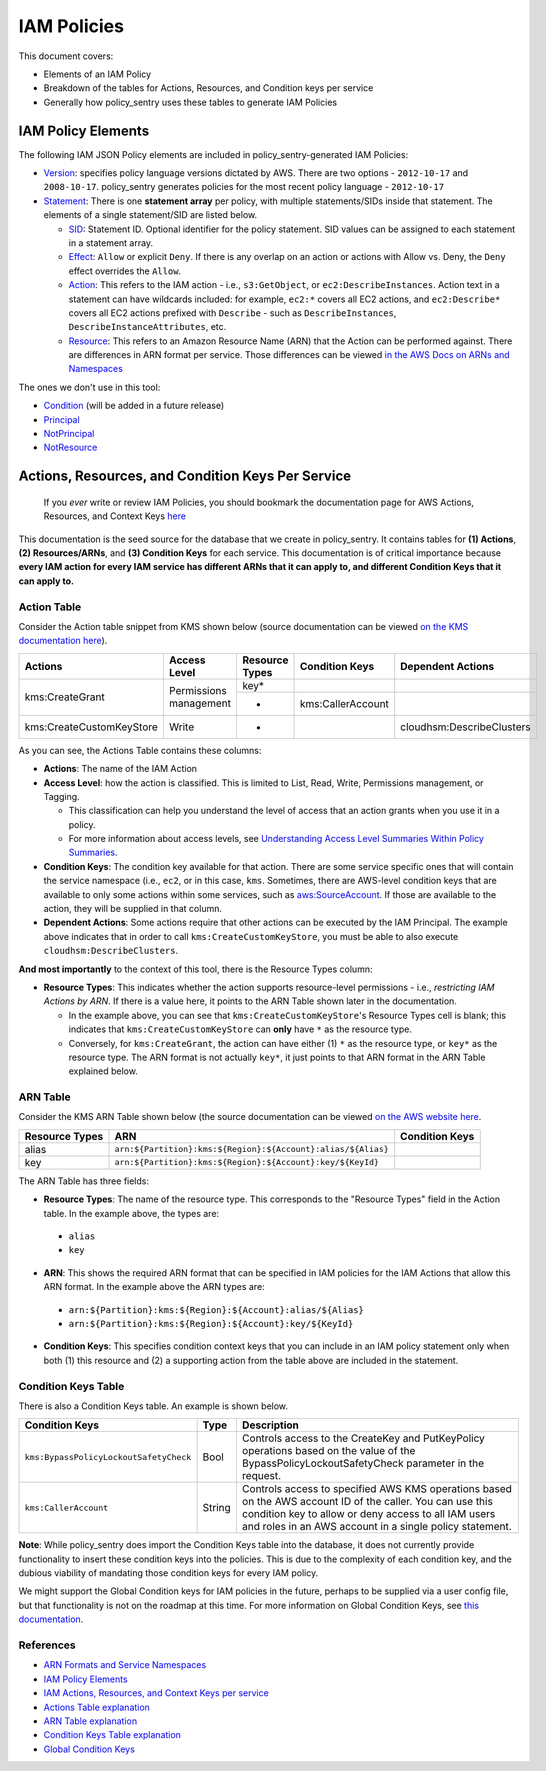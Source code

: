 IAM Policies
#############

This document covers:


* Elements of an IAM Policy
* Breakdown of the tables for Actions, Resources, and Condition keys per service
* Generally how policy_sentry uses these tables to generate IAM Policies

IAM Policy Elements
-------------------

The following IAM JSON Policy elements are included in policy_sentry-generated IAM Policies:


* `Version <https://docs.aws.amazon.com/IAM/latest/UserGuide/reference_policies_elements_version.html>`_\ : specifies policy language versions dictated by AWS. There are two options - ``2012-10-17`` and ``2008-10-17``. policy_sentry generates policies for the most recent policy language - ``2012-10-17``
* `Statement <https://docs.aws.amazon.com/IAM/latest/UserGuide/reference_policies_elements_statement.html>`_\ : There is one **statement array** per policy, with multiple statements/SIDs inside that statement. The elements of a single statement/SID are listed below.

  * `SID <https://docs.aws.amazon.com/IAM/latest/UserGuide/reference_policies_elements_sid.html>`_\ : Statement ID. Optional identifier for the policy statement. SID values can be assigned to each statement in a statement array. 
  * `Effect <https://docs.aws.amazon.com/IAM/latest/UserGuide/reference_policies_elements_effect.html>`_\ : ``Allow`` or explicit ``Deny``. If there is any overlap on an action or actions with Allow vs. Deny, the ``Deny`` effect overrides the ``Allow``. 
  * `Action <https://docs.aws.amazon.com/IAM/latest/UserGuide/reference_policies_elements_action.html>`_\ : This refers to the IAM action - i.e., ``s3:GetObject``\ , or ``ec2:DescribeInstances``. Action text in a statement can have wildcards included: for example, ``ec2:*`` covers all EC2 actions, and ``ec2:Describe*`` covers all EC2 actions prefixed with ``Describe`` - such as ``DescribeInstances``\ , ``DescribeInstanceAttributes``\ , etc.
  * `Resource <https://docs.aws.amazon.com/IAM/latest/UserGuide/reference_policies_elements_resource.html>`_\ : This refers to an Amazon Resource Name (ARN) that the Action can be performed against. There are differences in ARN format per service. Those differences can be viewed `in the AWS Docs on ARNs and Namespaces <https://docs.aws.amazon.com/general/latest/gr/aws-arns-and-namespaces.html>`_

The ones we don't use in this tool:


* `Condition <https://docs.aws.amazon.com/IAM/latest/UserGuide/reference_policies_elements_condition.html>`_ (will be added in a future release)
* `Principal <https://docs.aws.amazon.com/IAM/latest/UserGuide/reference_policies_elements_principal.html>`_
* `NotPrincipal <https://docs.aws.amazon.com/IAM/latest/UserGuide/reference_policies_elements_notprincipal.html>`_
* `NotResource <https://docs.aws.amazon.com/IAM/latest/UserGuide/reference_policies_elements_notresource.html>`_


Actions, Resources, and Condition Keys Per Service
---------------------------------------------------

..

   If you *ever* write or review IAM Policies, you should bookmark the documentation page for AWS Actions, Resources, and Context Keys `here <https://docs.aws.amazon.com/IAM/latest/UserGuide/reference_policies_actions-resources-contextkeys.html>`__


This documentation is the seed source for the database that we create in policy_sentry. It contains tables for **(1) Actions**\ , **(2) Resources/ARNs**\ , and **(3) Condition Keys** for each service. This documentation is of critical importance because **every IAM action for every IAM service has different ARNs that it can apply to, and different Condition Keys that it can apply to.**\


Action Table
^^^^^^^^^^^^

Consider the Action table snippet from KMS shown below (source documentation can be viewed `on the KMS documentation here <https://docs.aws.amazon.com/IAM/latest/UserGuide/list_awskeymanagementservice.html#awskeymanagementservice-actions-as-permissions>`_\ ).



+--------------------------+------------------------+--------------------+--------------------+---------------------------+
| **Actions**              | **Access Level**       | **Resource Types** | **Condition Keys** | **Dependent Actions**     |
+--------------------------+------------------------+--------------------+--------------------+---------------------------+
| kms:CreateGrant          | Permissions management | key*               |                    |                           |
|                          |                        +--------------------+--------------------+---------------------------+
|                          |                        | *                  | kms:CallerAccount  |                           |
+--------------------------+------------------------+--------------------+--------------------+---------------------------+
| kms:CreateCustomKeyStore | Write                  | *                  |                    | cloudhsm:DescribeClusters |
+--------------------------+------------------------+--------------------+--------------------+---------------------------+

As you can see, the Actions Table contains these columns:


* **Actions**\ : The name of the IAM Action
* **Access Level**\ : how the action is classified. This is limited to List, Read, Write, Permissions management, or Tagging.

  - This classification can help you understand the level of access that an action grants when you use it in a policy.
  - For more information about access levels, see `Understanding Access Level Summaries Within Policy Summaries <https://docs.aws.amazon.com/IAM/latest/UserGuide/access_policies_understand-policy-summary-access-level-summaries.html>`__.

* **Condition Keys**\ : The condition key available for that action. There are some service specific ones that will contain the service namespace (i.e., ``ec2``\ , or in this case, ``kms``. Sometimes, there are AWS-level condition keys that are available to only some actions within some services, such as `aws:SourceAccount <https://docs.aws.amazon.com/IAM/latest/UserGuide/reference_policies_condition-keys.html#condition-keys-sourceaccount>`_. If those are available to the action, they will be supplied in that column.
* **Dependent Actions**\ : Some actions require that other actions can be executed by the IAM Principal. The example above indicates that in order to call ``kms:CreateCustomKeyStore``\ , you must be able to also execute ``cloudhsm:DescribeClusters``\ .

**And most importantly** to the context of this tool, there is the Resource Types column:

* **Resource Types**\ : This indicates whether the action supports resource-level permissions - i.e., *restricting IAM Actions by ARN*. If there is a value here, it points to the ARN Table shown later in the documentation.

  - In the example above, you can see that ``kms:CreateCustomKeyStore``\ 's Resource Types cell is blank; this indicates that ``kms:CreateCustomKeyStore`` can **only** have ``*`` as the resource type.
  - Conversely, for ``kms:CreateGrant``\ , the action can have either (1) ``*`` as the resource type, or ``key*`` as the resource type. The ARN format is not actually ``key*``\ , it just points to that ARN format in the ARN Table explained below.

ARN Table
^^^^^^^^^

Consider the KMS ARN Table shown below (the source documentation can be viewed `on the AWS website here <https://docs.aws.amazon.com/IAM/latest/UserGuide/list_awskeymanagementservice.html#awskeymanagementservice-resources-for-iam-policies>`_.

+--------------------+---------------------------------------------------------------+--------------------+
| **Resource Types** | **ARN**                                                       | **Condition Keys** |
+--------------------+---------------------------------------------------------------+--------------------+
| alias              | ``arn:${Partition}:kms:${Region}:${Account}:alias/${Alias}``\ |                    |
+--------------------+---------------------------------------------------------------+--------------------+
| key                | ``arn:${Partition}:kms:${Region}:${Account}:key/${KeyId}``\   |                    |
+--------------------+---------------------------------------------------------------+--------------------+

The ARN Table has three fields:

*  **Resource Types**\ : The name of the resource type. This corresponds to the "Resource Types" field in the Action table. In the example above, the types are:

  - ``alias``
  - ``key``

*  **ARN**\ : This shows the required ARN format that can be specified in IAM policies for the IAM Actions that allow this ARN format. In the example above the ARN types are:

  - ``arn:${Partition}:kms:${Region}:${Account}:alias/${Alias}``
  - ``arn:${Partition}:kms:${Region}:${Account}:key/${KeyId}``

*  **Condition Keys**\ : This specifies condition context keys that you can include in an IAM policy statement only when both (1) this resource and (2) a supporting action from the table above are included in the statement.

Condition Keys Table
^^^^^^^^^^^^^^^^^^^^

There is also a Condition Keys table. An example is shown below.

+-----------------------------------------+----------+------------------------------------------------------------------------------------------------------------------------------------------------------------------------------------------------------------------------------+
| **Condition Keys**                      | **Type** | **Description**                                                                                                                                                                                                              |
+-----------------------------------------+----------+------------------------------------------------------------------------------------------------------------------------------------------------------------------------------------------------------------------------------+
| ``kms:BypassPolicyLockoutSafetyCheck``\ | Bool     | Controls access to the CreateKey and PutKeyPolicy operations based on the value of the BypassPolicyLockoutSafetyCheck parameter in the request.                                                                              |
+-----------------------------------------+----------+------------------------------------------------------------------------------------------------------------------------------------------------------------------------------------------------------------------------------+
| ``kms:CallerAccount``\                  | String   | Controls access to specified AWS KMS operations based on the AWS account ID of the caller. You can use this condition key to allow or deny access to all IAM users and roles in an AWS account in a single policy statement. |
+-----------------------------------------+----------+------------------------------------------------------------------------------------------------------------------------------------------------------------------------------------------------------------------------------+

**Note**: While policy_sentry does import the Condition Keys table into the database, it does not currently provide functionality to insert these condition keys into the policies. This is due to the complexity of each condition key, and the dubious viability of mandating those condition keys for every IAM policy.

We might support the Global Condition keys for IAM policies in the future, perhaps to be supplied via a user config file, but that functionality is not on the roadmap at this time. For more information on Global Condition Keys, see `this documentation <https://docs.aws.amazon.com/IAM/latest/UserGuide/reference_policies_condition-keys.html#AvailableKeys>`_.


References
^^^^^^^^^^


* `ARN Formats and Service Namespaces <https://docs.aws.amazon.com/general/latest/gr/aws-arns-and-namespaces.html>`_
* `IAM Policy Elements <https://docs.aws.amazon.com/IAM/latest/UserGuide/reference_policies_elements.html>`_
* `IAM Actions, Resources, and Context Keys per service <https://docs.aws.amazon.com/IAM/latest/UserGuide/reference_policies_actions-resources-contextkeys.html>`_
* `Actions Table explanation <https://docs.aws.amazon.com/IAM/latest/UserGuide/reference_policies_actions-resources-contextkeys.html#actions_table>`_
* `ARN Table explanation <https://docs.aws.amazon.com/IAM/latest/UserGuide/reference_policies_actions-resources-contextkeys.html#resources_table>`_
* `Condition Keys Table explanation <https://docs.aws.amazon.com/IAM/latest/UserGuide/reference_policies_actions-resources-contextkeys.html#context_keys_table>`_
* `Global Condition Keys <https://docs.aws.amazon.com/IAM/latest/UserGuide/reference_policies_condition-keys.html#AvailableKeys>`_
